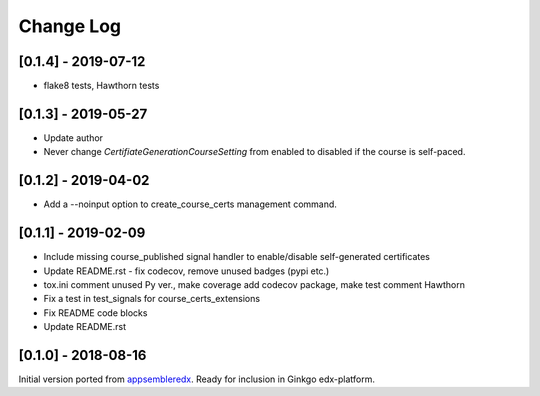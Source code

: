 Change Log
----------

..
   All enhancements and patches to appsembler_credentials_extensions will be documented
   in this file.  It adheres to the structure of http://keepachangelog.com/ ,
   but in reStructuredText instead of Markdown (for ease of incorporation into
   Sphinx documentation and the PyPI description).
   
   This project adheres to Semantic Versioning (http://semver.org/).

.. There should always be an "Unreleased" section for changes pending release.


[0.1.4] - 2019-07-12
~~~~~~~~~~~~~~~~~~~~~~~~~~~~~~~~~~~~~~~~~~~~~~~

* flake8 tests, Hawthorn tests


[0.1.3] - 2019-05-27
~~~~~~~~~~~~~~~~~~~~~~~~~~~~~~~~~~~~~~~~~~~~~~~

* Update author
* Never change `CertifiateGenerationCourseSetting` from enabled to disabled if the course is self-paced.

[0.1.2] - 2019-04-02
~~~~~~~~~~~~~~~~~~~~~~~~~~~~~~~~~~~~~~~~~~~~~~~

* Add a --noinput option to create_course_certs management command.


[0.1.1] - 2019-02-09
~~~~~~~~~~~~~~~~~~~~~~~~~~~~~~~~~~~~~~~~~~~~~~~

* Include missing course_published signal handler to enable/disable self-generated certificates
* Update README.rst - fix codecov, remove unused badges (pypi etc.)
* tox.ini comment unused Py ver., make coverage add codecov package, make test comment Hawthorn
* Fix a test in test_signals for course_certs_extensions
* Fix README code blocks
* Update README.rst


[0.1.0] - 2018-08-16
~~~~~~~~~~~~~~~~~~~~~~~~~~~~~~~~~~~~~~~~~~~~~~~~

Initial version ported from `appsembleredx <https://github.com/appsembler/appsembleredx/>`_.
Ready for inclusion in Ginkgo edx-platform.
 
